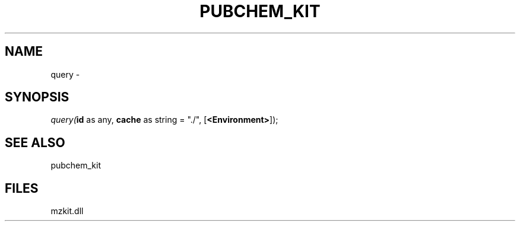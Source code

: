 .\" man page create by R# package system.
.TH PUBCHEM_KIT 1 2000-Jan "query" "query"
.SH NAME
query \- 
.SH SYNOPSIS
\fIquery(\fBid\fR as any, 
\fBcache\fR as string = "./", 
[\fB<Environment>\fR]);\fR
.SH SEE ALSO
pubchem_kit
.SH FILES
.PP
mzkit.dll
.PP
